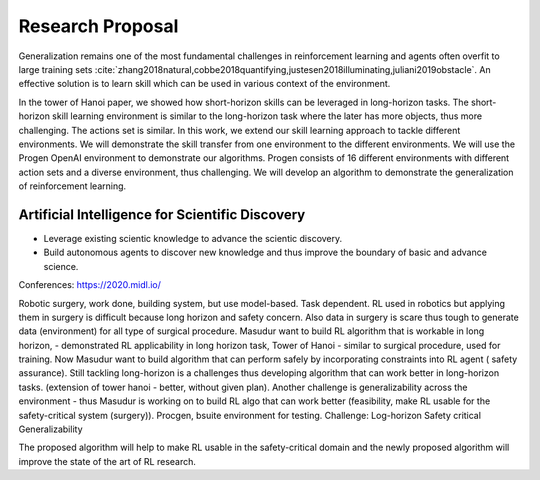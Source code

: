 Research Proposal
==================

Generalization remains one of the most fundamental challenges 
in reinforcement learning and agents often overfit to large 
training sets 
:cite:`zhang2018natural,cobbe2018quantifying,justesen2018illuminating,juliani2019obstacle`. 
An effective solution is to learn skill which can be used in various context of the environment.

In the tower of Hanoi paper, we showed how short-horizon skills can be leveraged in long-horizon tasks. 
The short-horizon skill learning environment is similar to the long-horizon task where the later has more 
objects, thus more challenging. The actions set is similar. In this work, we extend our skill learning 
approach to tackle different environments. We will demonstrate the skill transfer from one environment 
to the different environments. We will use the Progen OpenAI environment to demonstrate our algorithms. 
Progen consists of 16 different environments with different action sets and a diverse environment, thus challenging. 
We will develop an algorithm to demonstrate the generalization of reinforcement learning.

-------------------------------------------------
Artificial Intelligence for Scientific Discovery
-------------------------------------------------

- Leverage existing scientic knowledge to advance the scientic discovery.
- Build autonomous agents to discover new knowledge and thus improve the boundary of basic and advance science.

Conferences: https://2020.midl.io/


Robotic surgery, work done, building system, but use model-based. Task dependent. RL used in robotics but applying them in surgery is difficult because long horizon and safety concern. Also data in surgery is scare thus tough to generate data (environment) for all type of surgical procedure. 
Masudur want to build RL algorithm that is workable in long horizon, - demonstrated RL applicability in long horizon task, Tower of Hanoi - similar to surgical procedure, used for training.
Now Masudur want to build algorithm that can perform safely by incorporating constraints into RL agent ( safety assurance). Still tackling long-horizon is a challenges thus developing algorithm that can work better in long-horizon tasks. (extension of tower hanoi - better, without given plan).
Another challenge is generalizability across the environment - thus Masudur is working on to build RL algo that can work better (feasibility, make RL usable for the safety-critical system (surgery)). Procgen, bsuite environment for testing. 
Challenge:
Log-horizon
Safety critical
Generalizability

The proposed algorithm will help to make RL usable in the safety-critical domain and the newly proposed algorithm will improve the state of the art of RL research.

